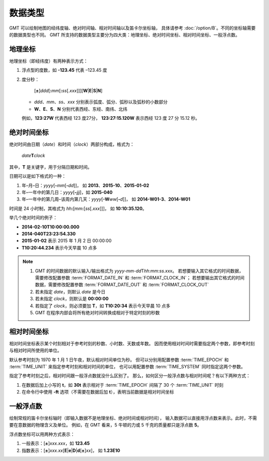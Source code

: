 数据类型
========

GMT 可以绘制地图的经纬度轴、绝对时间轴、相对时间轴以及笛卡尔坐标轴，
具体请参考 :doc:`/option/B`\ 。不同的坐标轴需要的数据类型也不同。
GMT 所支持的数据类型主要分为四大类：地理坐标、绝对时间坐标、相对时间坐标、一般浮点数。

.. _geographic_coordinates:

地理坐标
--------

地理坐标（即经纬度）有两种表示方式：

#. 浮点型的度数，如 **-123.45** 代表 –123.45 度
#. 度分秒：

      [**±**]\ *ddd*\ [**:**\ *mm*\ [**:**\ *ss*\[.\ *xxx*]]][**W**\|\ **E**\|\ **S**\|\ **N**]

   - *ddd*\ 、\ *mm*\ 、\ *ss*\ 、\ *xxx* 分别表示弧度、弧分、弧秒以及弧秒的小数部分
   - **W**\ 、\ **E**\ 、\ **S**\ 、\ **N** 分别代表西经、东经、南纬、北纬
   
   例如，\ **123:27W** 代表西经 123 度27分，
   **123:27:15.120W** 表示西经 123 度 27 分 15.12 秒。

.. _absolute_time_coordinates:

绝对时间坐标
------------

绝对时间由日期（*date*\ ）和时间（*clock*\ ）两部分构成，格式为：

   *date*\ **T**\ *clock*

其中，\ **T** 是关键字，用于分隔日期和时间。

日期可以是如下格式的一种：

#. 年–月–日：\ *yyyy*\[**-**\ *mm*\[**-**\ *dd*]]\ ，
   如 **2013**\ 、\ **2015-10**\ 、\ **2015-01-02**
#. 年–一年中的第几日：\ *yyyy*\[**-**\ *jjj*]\ ，如 **2015-040**
#. 年–一年中的第几周–该周内第几天：\ *yyyy*\[**-W**\ *ww*\[**-**\ *d*]]\ ，
   如 **2014-W01-3**\ 、\ **2014-W01**

时间是 24 小时制，其格式为 *hh*\ **:**\ [*mm*\ **:**\ [*ss*\[.\ *xxx*]]]\ ，
如 **10:10:35.120**\ 。

举几个绝对时间的例子：

- **2014-02-10T10:00:00.000**
- **2014-040T23:23:54.330**
- **2015-01-02** 表示 2015 年 1 月 2 日 00:00:00
- **T10:20:44.234** 表示今天早晨 10 点多

.. note::

   #. GMT 的时间数据的默认输入/输出格式为 *yyyy-mm-dd*\ T\ *hh:mm:ss.xxx*\ 。
      若想要输入其它格式的时间数据，需要修改配置参数 :term:`FORMAT_DATE_IN`
      和 :term:`FORMAT_CLOCK_IN`\ ；
      若想要输出其它格式的时间数据，需要修改配置参数 :term:`FORMAT_DATE_OUT`
      和 :term:`FORMAT_CLOCK_OUT`
   #. 若未指定 *date*\ ，则默认 *date* 是今日
   #. 若未指定 *clock*\ ，则默认是 **00:00:00**
   #. 若指定了 *clock*\ ，则必须要加 **T**\ ，如 **T10:20:34** 表示今天早晨 10 点多
   #. GMT 在程序内部会将所有绝对时间转换成相对于特定时刻的秒数

.. _relative_time_coordinates:

相对时间坐标
------------

相对时间坐标表示某个时刻相对于参考时刻的秒数、小时数、天数或年数。
因而使用相对时间时需要指定两个参数，即参考时刻与相对时间所使用的单位。

默认参考时刻为 1970 年 1 月 1 日午夜，默认相对时间单位为秒。
但可以分别用配置参数 :term:`TIME_EPOCH` 和 :term:`TIME_UNIT` 来指定参考时刻和相对时间的单位，
也可以用配置参数 :term:`TIME_SYSTEM` 同时指定这两个参数。

指定了参考时刻之后，相对时间跟一般浮点数就没什么区别了。
那么，如何区分一般浮点数与相对时间呢？有以下两种方式：

#. 在数据后加上小写的 **t**\ ，如 **30t** 表示相对于 :term:`TIME_EPOCH` 间隔了 30 个
   :term:`TIME_UNIT` 时刻
#. 在命令行中使用 **-ft** 选项（不需要在数据后加 **t**\ ），表明当前数据是相对时间坐标

.. _float_coordinates:

一般浮点数
----------

绘制常规的笛卡尔坐标轴时（即输入数据不是地理坐标、绝对时间或相对时间），
输入数据可以直接用浮点数来表示。此时，不需要在意数据的物理含义及单位。
例如，在 GMT 看来，5 牛顿的力或 5 千克的质量都只是浮点数 **5**\ 。

浮点数坐标可以用两种方式表示：

#. 一般表示：[**±**]\ *xxx.xxx*\ ，如 **123.45**
#. 指数表示：[**±**]\ *xxx.xx*\[**E**\|\ **e**\|\ **D**\|\ **d**\[**±**]\ *xx*]\ ，
   如 **1.23E10**

